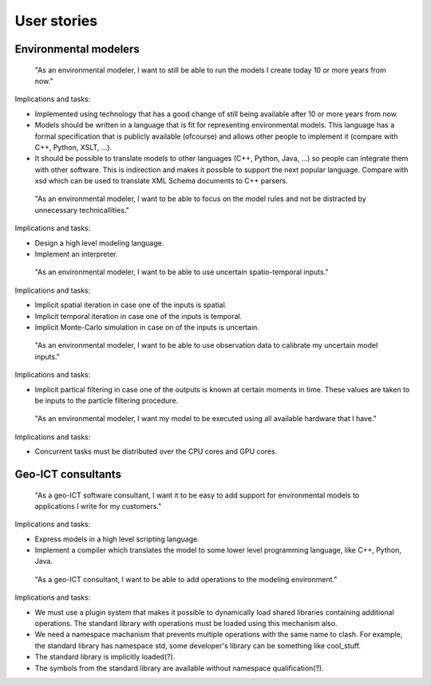 User stories
============

Environmental modelers
----------------------
   "As an environmental modeler, I want to still be able to run the models I create today 10 or more years from now."

Implications and tasks:

* Implemented using technology that has a good change of still being available after 10 or more years from now.
* Models should be written in a language that is fit for representing environmental models. This language has a formal specification that is publicly available (ofcourse) and allows other people to implement it (compare with C++, Python, XSLT, ...).
* It should be possible to translate models to other languages (C++, Python, Java, ...) so people can integrate them with other software. This is indirection and makes it possible to support the next popular language. Compare with xsd which can be used to translate XML Schema documents to C++ parsers.

..

   "As an environmental modeler, I want to be able to focus on the model rules and not be distracted by unnecessary technicallities."

Implications and tasks:

* Design a high level modeling language.
* Implement an interpreter.

..

   "As an environmental modeler, I want to be able to use uncertain spatio-temporal inputs."

Implications and tasks:

* Implicit spatial iteration in case one of the inputs is spatial.
* Implicit temporal iteration in case one of the inputs is temporal.
* Implicit Monte-Carlo simulation in case on of the inputs is uncertain.

..

   "As an environmental modeler, I want to be able to use observation data to calibrate my uncertain model inputs."

Implications and tasks:

* Implicit partical filtering in case one of the outputs is known at certain moments in time. These values are taken to be inputs to the particle filtering procedure.

..

   "As an environmental modeler, I want my model to be executed using all available hardware that I have."

Implications and tasks:

* Concurrent tasks must be distributed over the CPU cores and GPU cores.

Geo-ICT consultants
-------------------
   "As a geo-ICT software consultant, I want it to be easy to add support for environmental models to applications I write for my customers."

Implications and tasks:

* Express models in a high level scripting language.
* Implement a compiler which translates the model to some lower level programming language, like C++, Python, Java.

..

   "As a geo-ICT consultant, I want to be able to add operations to the modeling environment."

Implications and tasks:

* We must use a plugin system that makes it possible to dynamically load shared libraries containing additional operations. The standard library with operations must be loaded using this mechanism also.
* We need a namespace machanism that prevents multiple operations with the same name to clash. For example, the standard library has namespace std, some developer's library can be something like cool_stuff.
* The standard library is implicitly loaded(?).
* The symbols from the standard library are available without namespace qualification(?).

